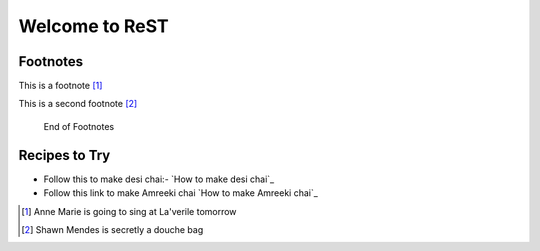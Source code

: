 Welcome to ReST
###############

Footnotes
*********
This is a footnote [#]_

This is a second footnote [#]_

 End of Footnotes

Recipes to Try
***************

- Follow this to make desi chai:- `How to make desi chai`_
- Follow this link to make Amreeki chai `How to make Amreeki chai`_

























.. [#] Anne Marie is going to sing at La'verile tomorrow

.. [#] Shawn Mendes is secretly a douche bag
